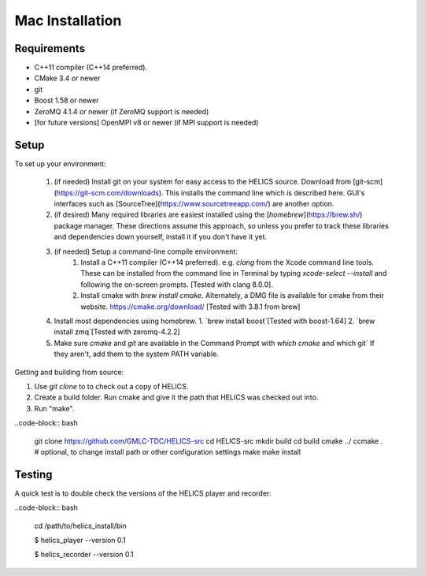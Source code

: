 
Mac Installation
----------------

Requirements
============

* C++11 compiler (C++14 preferred).
* CMake 3.4 or newer
* git
* Boost 1.58 or newer
* ZeroMQ 4.1.4 or newer (if ZeroMQ support is needed)
* [for future versions] OpenMPI v8 or newer (if MPI support is needed)

Setup
=====

To set up your environment:

   1. (if needed) Install git on your system for easy access to the HELICS source. Download from [git-scm](https://git-scm.com/downloads). This installs the command line which is described here. GUI's interfaces such as [SourceTree](https://www.sourcetreeapp.com/) are another option.
   2. (if desired) Many required libraries are easiest installed using the [`homebrew`](https://brew.sh/) package manager. These directions assume this approach, so unless you prefer to track these libraries and dependencies down yourself, install it if you don't have it yet.
   3. (if needed) Setup a command-line compile environment:
         1. Install a C++11 compiler (C++14 preferred). e.g. `clang` from the Xcode command line tools. These can be installed from the command line in Terminal by typing `xcode-select --install` and following the on-screen prompts. [Tested with clang 8.0.0].
         2. Install cmake with `brew install cmake`. Alternately, a DMG file is available for cmake from their website.  https://cmake.org/download/ [Tested with 3.8.1 from brew]
   4. Install most dependencies using homebrew.
      1. `brew install boost`[Tested with boost-1.64]
      2. `brew install zmq`[Tested with zeromq-4.2.2]
   5. Make sure *cmake* and *git* are available in the Command Prompt with `which cmake` and`which git` If they aren't, add them to the system PATH variable.

Getting and building from source:

1. Use `git clone` to to check out a copy of HELICS.

2. Create a build folder. Run cmake and give it the path that HELICS was checked out into.

3. Run "make".

..code-block:: bash

    git clone https://github.com/GMLC-TDC/HELICS-src
    cd HELICS-src
    mkdir build
    cd build
    cmake ../
    ccmake . # optional, to change install path or other configuration settings
    make
    make install


Testing
=======

A quick test is to double check the versions of the HELICS player and recorder:

..code-block:: bash

    cd /path/to/helics_install/bin

    $ helics_player --version
    0.1

    $ helics_recorder --version
    0.1
